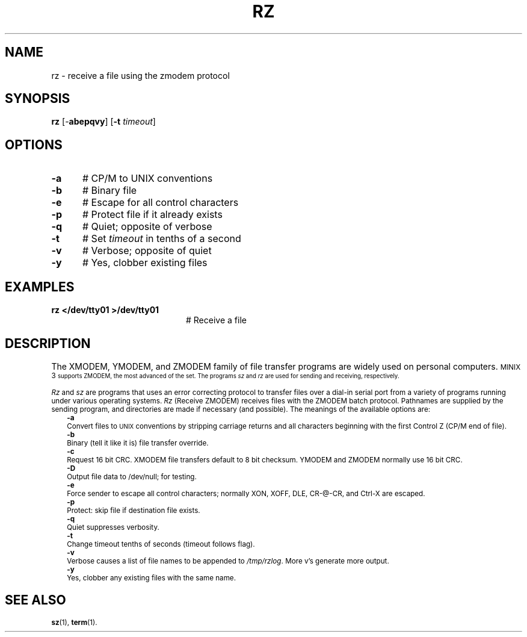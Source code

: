 .TH RZ 1
.SH NAME
rz \- receive a file using the zmodem protocol
.SH SYNOPSIS
\fBrz\fR [\-\fBabepqvy\fR]\fR [\fB\-t \fItimeout\fR]\fR
.br
.de FL
.TP
\\fB\\$1\\fR
\\$2
..
.de EX
.TP 20
\\fB\\$1\\fR
# \\$2
..
.SH OPTIONS
.TP 5
.B \-a
# CP/M to UNIX conventions
.TP 5
.B \-b
# Binary file
.TP 5
.B \-e
# Escape for all control characters
.TP 5
.B \-p
# Protect file if it already exists
.TP 5
.B \-q
# Quiet; opposite of verbose
.TP 5
.B \-t
# Set \fItimeout\fR in tenths of a second
.TP 5
.B \-v
# Verbose; opposite of quiet
.TP 5
.B \-y
# Yes, clobber existing files
.SH EXAMPLES
.TP 20
.B rz </dev/tty01 >/dev/tty01
# Receive a file
.SH DESCRIPTION
.PP
The XMODEM, YMODEM, and ZMODEM family of file transfer programs are widely
used on personal computers.
\s-1MINIX 3\s-1
supports ZMODEM, the most advanced of the set.
The programs \fIsz\fR and \fIrz\fR are used for sending and receiving,
respectively.
.PP
\fIRz\fR and \fIsz\fR are programs that uses an error correcting protocol to 
transfer files over a dial-in serial port from a variety of programs 
running under various operating systems.
\fIRz\fR (Receive ZMODEM) receives files with the ZMODEM batch
protocol.  Pathnames are supplied by the sending program,
and directories are made if necessary (and possible).
The meanings of the available options are:
.in +0.25i
.ti -0.25i
.B \-a
.br
Convert files to
\s-2UNIX\s+2
conventions by stripping carriage
returns and all characters beginning with the first
Control Z (CP/M end of file).
.ti -0.25i
.B \-b
.br
Binary (tell it like it is) file transfer override.
.ti -0.25i
.B \-c
.br
Request 16 bit CRC.  XMODEM file transfers default to 8
bit checksum.  YMODEM and ZMODEM normally use 16 bit CRC.
.ti -0.25i
.B \-D
.br
Output file data to /dev/null; for testing. 
.ti -0.25i
.B \-e
.br
Force sender to escape all control characters; normally
XON, XOFF, DLE, CR-@-CR, and Ctrl-X are escaped.
.ti -0.25i
.B \-p
.br
Protect: skip file if destination file exists.
.ti -0.25i
.B \-q
.br
Quiet suppresses verbosity.
.ti -0.25i
.B \-t
.br
Change timeout tenths of seconds (timeout follows flag).
.ti -0.25i
.B \-v 
.br
Verbose causes a list of file names to be appended to \fI/tmp/rzlog\fR. 
More v's generate more output.
.ti -0.25i
.B \-y
.br
Yes, clobber any existing files with the same name.
.in -0.25i
.SH "SEE ALSO"
.BR sz (1),
.BR term (1).

